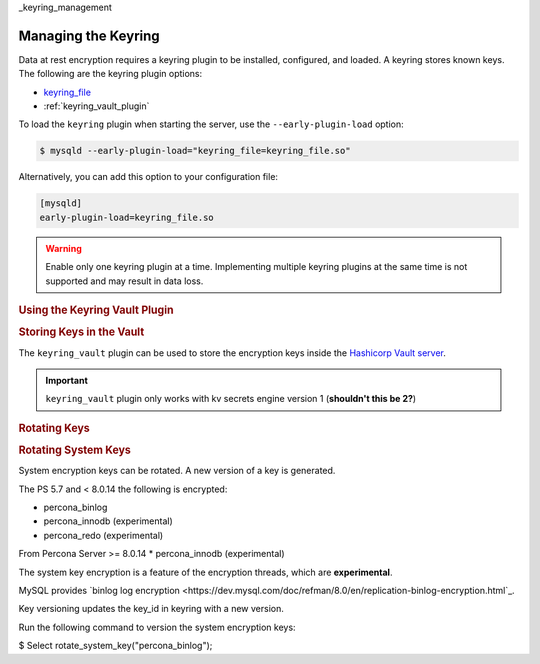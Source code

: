 _keyring_management

================================================================================
Managing the Keyring
================================================================================

Data at rest encryption requires a keyring plugin to be installed, configured, and loaded. A keyring stores known keys. The following are the keyring plugin options:

* `keyring_file <https://dev.mysql.com/doc/refman/8.0/en/keyring-file-plugin.html>`_
* :ref:`keyring_vault_plugin`

To load the ``keyring`` plugin when starting the server, use the ``--early-plugin-load`` option:

.. code-block:: bash

   $ mysqld --early-plugin-load="keyring_file=keyring_file.so"

Alternatively, you can add this option to your configuration file:

.. code-block:: guess

   [mysqld]
   early-plugin-load=keyring_file.so

.. warning::

   Enable only one keyring plugin at a time. Implementing multiple keyring plugins at the same time is not supported and may result in data loss.

.. seealso::

   |MySQL| Documentation:
      - `Installing a Keyring Plugin <https://dev.mysql.com/doc/refman/8.0/en/keyring-installation.html>`_
      - `The --early-plugin-load Option <https://dev.mysql.com/doc/refman/8.0/en/server-options.html#option_mysqld_early-plugin-load>`_

.. rubric:: Using the Keyring Vault Plugin



.. rubric:: Changing the Default Keyring Encryption


  When encryption is enabled and the server is configured to use the KEYRING encryption, new tables use the default encryption key.

  You many change this default encryption via the
  :variable:`innodb_default_encryption_key_id` variable.

  .. seealso::

    Configuring the way how tables are encrypted
    :variable:`innodb_encrypt_tables`

  System Variables
  ------------------------------------------------------------------------------

  .. variable:: innodb_default_encryption_key_id

      :cli: ``--innodb-default-encryption-key-id``
      :dyn: Yes
      :scope: Session
      :vartype: Numeric
      :default: 0

  The ID of the default encryption key. By default, this variable contains **0**
  to encrypt new tables with the latest version of the key ``percona_innodb-0``.

  To change the default value use the following syntax:

  .. code-block:: guess

      mysql> SET innodb_default_encryption_key_id = NEW_ID

  Here, **NEW_ID** is an unsigned 32-bit integer.

.. rubric::
  The ``keyring_vault`` plugin can be used to store the encryption keys inside the
  `Hashicorp Vault server <https://www.vaultproject.io>`_.

  .. important::

     ``keyring_vault`` plugin only works with kv secrets engine version 1 (**shouldn't this be 2?**)

     .. seealso::

        HashiCorp Documentation: More information about ``kv`` secrets engine
           https://www.vaultproject.io/docs/secrets/kv/kv-v1.html

.. rubric:: Storing Keys in the Vault

The ``keyring_vault`` plugin can be used to store the encryption keys inside the
`Hashicorp Vault server <https://www.vaultproject.io>`_.

.. important::

   ``keyring_vault`` plugin only works with kv secrets engine version 1 (**shouldn't this be 2?**)

   .. seealso::

      HashiCorp Documentation: More information about ``kv`` secrets engine
         https://www.vaultproject.io/docs/secrets/kv/kv-v1.html


.. rubric:: Rotating Keys


.. rubric:: Rotating System Keys

System encryption keys can be rotated. A new version of a key is generated.

The PS 5.7 and < 8.0.14 the following is encrypted:

* percona_binlog
* percona_innodb (experimental)
* percona_redo (experimental)

From Percona Server >= 8.0.14
* percona_innodb (experimental)

The system key encryption is a feature of the encryption threads, which are **experimental**.

MySQL provides `binlog log encryption <https://dev.mysql.com/doc/refman/8.0/en/replication-binlog-encryption.html`_.

Key versioning updates the key_id in keyring with a new version.

Run the following command to version the system encryption keys:

.. .. code-block:: mysql

$ Select rotate_system_key("percona_binlog");
